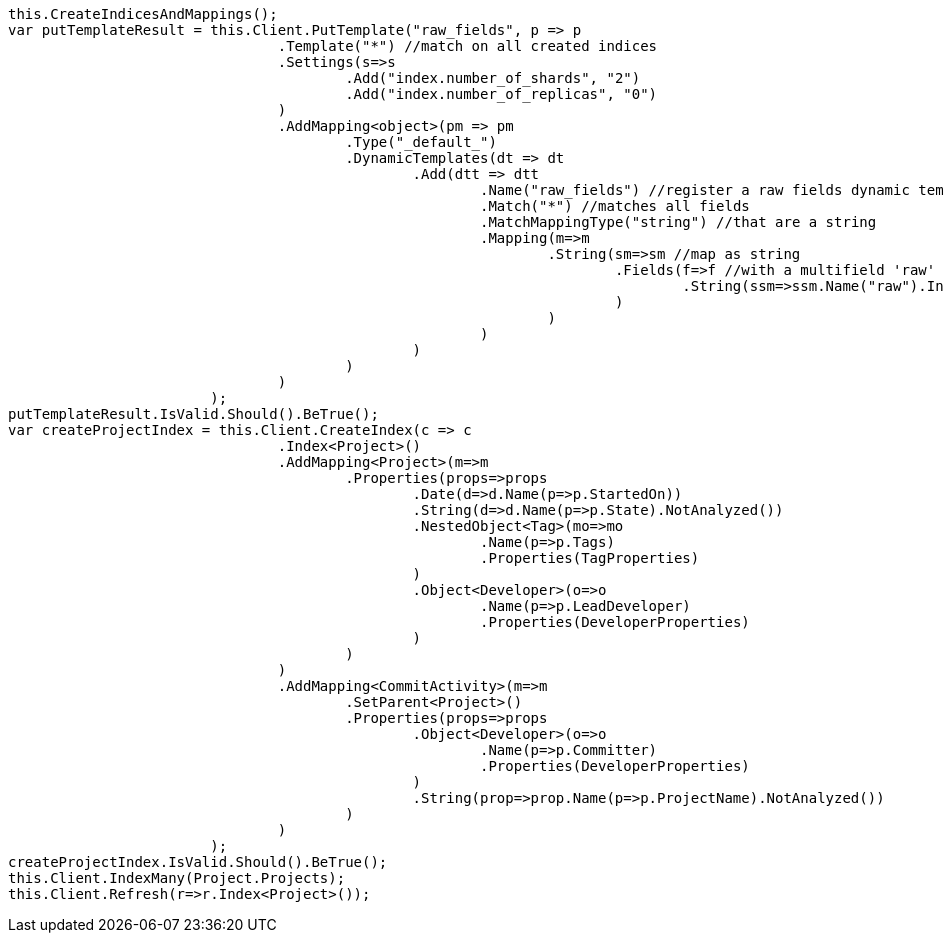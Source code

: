[source, csharp]
----
this.CreateIndicesAndMappings();
var putTemplateResult = this.Client.PutTemplate("raw_fields", p => p
				.Template("*") //match on all created indices
				.Settings(s=>s
					.Add("index.number_of_shards", "2")
					.Add("index.number_of_replicas", "0")
				)
				.AddMapping<object>(pm => pm
					.Type("_default_")
					.DynamicTemplates(dt => dt
						.Add(dtt => dtt
							.Name("raw_fields") //register a raw fields dynamic template
							.Match("*") //matches all fields
							.MatchMappingType("string") //that are a string
							.Mapping(m=>m
								.String(sm=>sm //map as string
									.Fields(f=>f //with a multifield 'raw' that is not analyzed
										.String(ssm=>ssm.Name("raw").Index(FieldIndexOption.NotAnalyzed))
									)
								)
							)
						)
					)
				)
			);
putTemplateResult.IsValid.Should().BeTrue();
var createProjectIndex = this.Client.CreateIndex(c => c
				.Index<Project>()
				.AddMapping<Project>(m=>m
					.Properties(props=>props
						.Date(d=>d.Name(p=>p.StartedOn))
						.String(d=>d.Name(p=>p.State).NotAnalyzed())
						.NestedObject<Tag>(mo=>mo
							.Name(p=>p.Tags)
							.Properties(TagProperties)
						)
						.Object<Developer>(o=>o
							.Name(p=>p.LeadDeveloper)
							.Properties(DeveloperProperties)
						)
					)
				)
				.AddMapping<CommitActivity>(m=>m
					.SetParent<Project>()
					.Properties(props=>props
						.Object<Developer>(o=>o
							.Name(p=>p.Committer)
							.Properties(DeveloperProperties)
						)
						.String(prop=>prop.Name(p=>p.ProjectName).NotAnalyzed())
					)
				)
			);
createProjectIndex.IsValid.Should().BeTrue();
this.Client.IndexMany(Project.Projects);
this.Client.Refresh(r=>r.Index<Project>());
----
